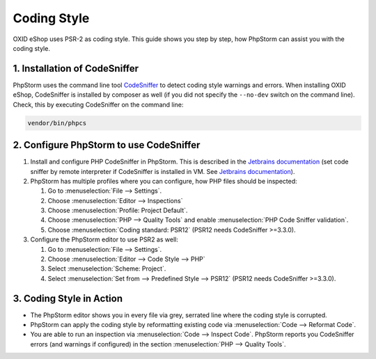Coding Style
============

OXID eShop uses PSR-2 as coding style. This guide shows you step by step, how PhpStorm can assist you with
the coding style.

1. Installation of CodeSniffer
------------------------------

PhpStorm uses the command line tool `CodeSniffer <https://github.com/squizlabs/PHP_CodeSniffer>`_ to detect coding style
warnings and errors. When installing OXID eShop, CodeSniffer is installed by composer as
well (if you did not specify the  ``--no-dev`` switch on the command line). Check, this by executing CodeSniffer on the
command line:

.. code:: bash

   vendor/bin/phpcs

2. Configure PhpStorm to use CodeSniffer
----------------------------------------

#. Install and configure PHP CodeSniffer in PhpStorm. This is described in the
   `Jetbrains documentation <https://www.jetbrains.com/help/phpstorm/using-php-code-sniffer.html>`_
   (set code sniffer by remote interpreter if CodeSniffer is installed in VM. See
   `Jetbrains documentation <https://www.jetbrains.com/help/phpstorm/using-php-code-sniffer.html#configure-php-code-sniffer-script-associated-with-php-interpreter>`_).

#. PhpStorm has multiple profiles where you can configure, how PHP files should be inspected:

   #. Go to :menuselection:`File --> Settings`.
   #. Choose :menuselection:`Editor --> Inspections`
   #. Choose :menuselection:`Profile: Project Default`.
   #. Choose :menuselection:`PHP --> Quality Tools` and enable :menuselection:`PHP Code Sniffer validation`.
   #. Choose :menuselection:`Coding standard: PSR12` (PSR12 needs CodeSniffer >=3.3.0).

#. Configure the PhpStorm editor to use PSR2 as well:

   #. Go to :menuselection:`File --> Settings`.
   #. Choose :menuselection:`Editor --> Code Style --> PHP`
   #. Select :menuselection:`Scheme: Project`.
   #. Select :menuselection:`Set from --> Predefined Style --> PSR12` (PSR12 needs CodeSniffer >=3.3.0).

3. Coding Style in Action
-------------------------

* The PhpStorm editor shows you in every file via grey, serrated line where the coding style is corrupted.
* PhpStorm can apply the coding style by reformatting existing code via :menuselection:`Code --> Reformat Code`.
* You are able to run an inspection via :menuselection:`Code --> Inspect Code`. PhpStorm reports
  you CodeSniffer errors (and warnings if configured) in the section :menuselection:`PHP --> Quality Tools`.






